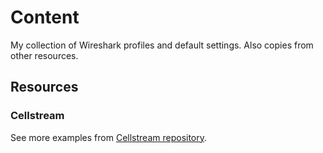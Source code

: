 * Content
My collection of Wireshark profiles and default settings.
Also copies from other resources.
** Resources
*** Cellstream
    See more examples from [[https://www.cellstream.com/resources/wireshark-profiles-repository][Cellstream repository]].
